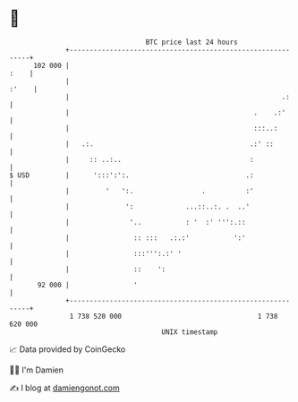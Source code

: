* 👋

#+begin_example
                                     BTC price last 24 hours                    
                 +------------------------------------------------------------+ 
         102 000 |                                                       :    | 
                 |                                                      :'    | 
                 |                                                     .:     | 
                 |                                              .    .:'      | 
                 |                                              :::..:        | 
                 |   .:.                                       .:' ::         | 
                 |     :: ..:..                                :              | 
   $ USD         |      ':::':':.                             .:              | 
                 |         '   ':.                 .          :'              | 
                 |              ':             ...::..:. .  ..'               | 
                 |               '..           : '  :' ''':.::                | 
                 |                :: :::   .:.:'           ':'                | 
                 |                :::''':.:' '                                | 
                 |                ::    ':                                    | 
          92 000 |                '                                           | 
                 +------------------------------------------------------------+ 
                  1 738 520 000                                  1 738 620 000  
                                         UNIX timestamp                         
#+end_example
📈 Data provided by CoinGecko

🧑‍💻 I'm Damien

✍️ I blog at [[https://www.damiengonot.com][damiengonot.com]]
